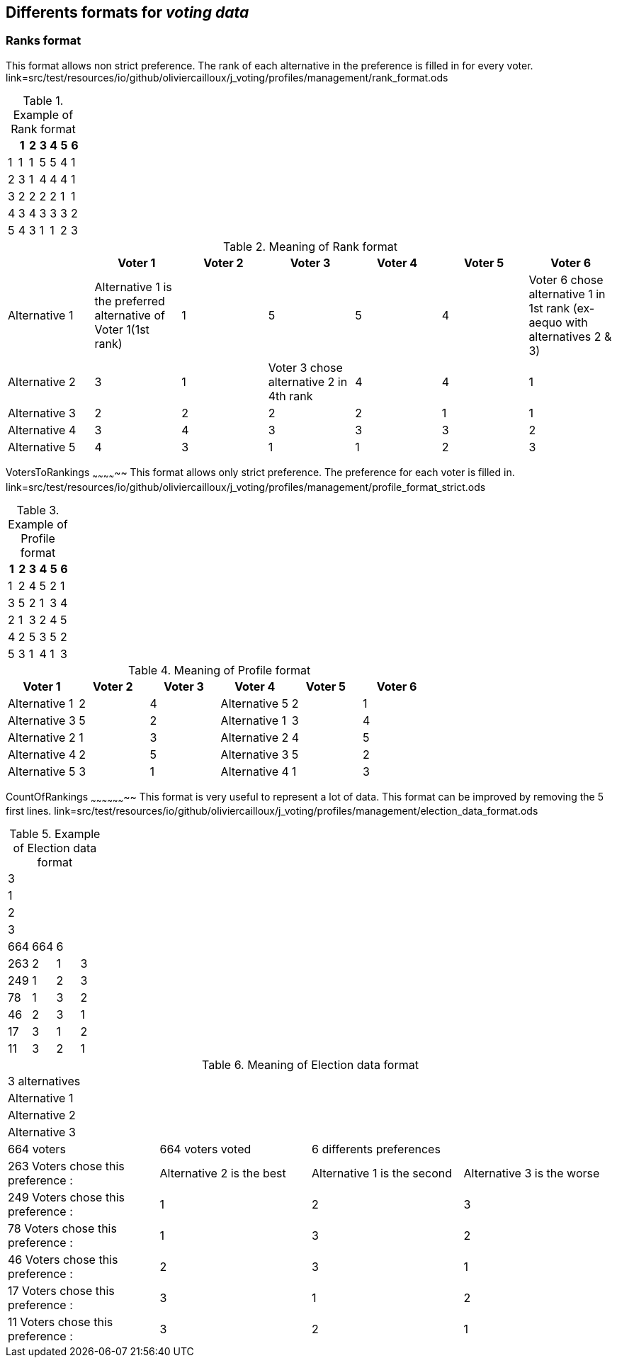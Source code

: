 Differents formats for _voting data_
-----------------------------------

Ranks format
~~~~~~~~~~~
This format allows non strict preference. The rank of each alternative in the preference is filled in for every voter.
link=src/test/resources/io/github/oliviercailloux/j_voting/profiles/management/rank_format.ods

.Example of Rank format
[options="header"]
|==============
||1|2|3|4|5|6
|1|1|1|5|5|4|1
|2|3|1|4|4|4|1
|3|2|2|2|2|1|1
|4|3|4|3|3|3|2
|5|4|3|1|1|2|3
|==============

.Meaning of Rank format
[options="header"]
|============================
||Voter 1|Voter 2|Voter 3|Voter 4|Voter 5|Voter 6
|Alternative 1|Alternative 1 is the preferred alternative of Voter 1(1st rank)|1|5|5|4|Voter 6 chose alternative 1 in 1st rank (ex-aequo with alternatives 2 & 3)
|Alternative 2|3|1|Voter 3 chose alternative 2 in 4th rank|4|4|1
|Alternative 3|2|2|2|2|1|1
|Alternative 4|3|4|3|3|3|2
|Alternative 5|4|3|1|1|2|3
|============================

VotersToRankings
~~~~~~~~~~~~~~
This format allows only strict preference. The preference for each voter is filled in.
link=src/test/resources/io/github/oliviercailloux/j_voting/profiles/management/profile_format_strict.ods

.Example of Profile format
[options="header"]
|==============
|1|2|3|4|5|6
|1|2|4|5|2|1
|3|5|2|1|3|4
|2|1|3|2|4|5
|4|2|5|3|5|2
|5|3|1|4|1|3
|==============

.Meaning of Profile format
[options="header"]
|==============
|Voter 1|Voter 2|Voter 3|Voter 4|Voter 5|Voter 6
|Alternative 1|2|4|Alternative 5|2|1
|Alternative 3|5|2|Alternative 1|3|4
|Alternative 2|1|3|Alternative 2|4|5
|Alternative 4|2|5|Alternative 3|5|2
|Alternative 5|3|1|Alternative 4|1|3
|==============

CountOfRankings
~~~~~~~~~~~~~~~~~~~~
This format is very useful to represent a lot of data.
This format can be improved by removing the 5 first lines.
link=src/test/resources/io/github/oliviercailloux/j_voting/profiles/management/election_data_format.ods

.Example of Election data format
|=========
|3|||
|1|||
|2|||
|3|||
|664|664|6|
|263|2|1|3
|249|1|2|3
|78|1|3|2
|46|2|3|1
|17|3|1|2
|11|3|2|1
|=========

.Meaning of Election data format
|=========
|3 alternatives|||
|Alternative 1|||
|Alternative 2|||
|Alternative 3|||
|664 voters|664 voters voted|6 differents preferences|
|263 Voters chose this preference :|Alternative 2 is the best|Alternative 1 is the second|Alternative 3 is the worse
|249 Voters chose this preference :|1|2|3
|78 Voters chose this preference :|1|3|2
|46 Voters chose this preference :|2|3|1
|17 Voters chose this preference :|3|1|2
|11 Voters chose this preference :|3|2|1
|=========
